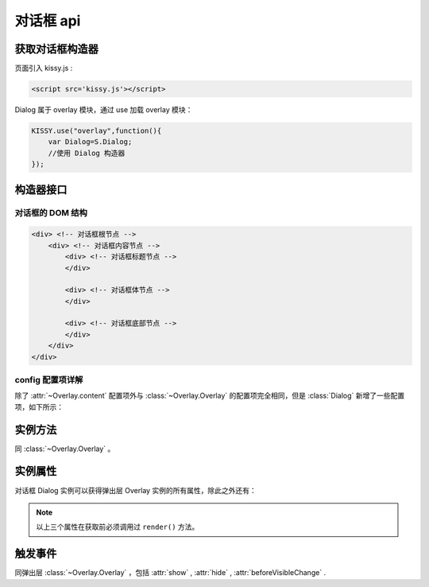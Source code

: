 .. py:currentmodule:: Overlay

对话框 api
===================================================================

获取对话框构造器
--------------------------------------------------------------------
页面引入 kissy.js :

.. code-block:: html

    <script src='kissy.js'></script>

Dialog 属于 overlay 模块，通过 use 加载 overlay 模块：

.. code-block:: javascript

    KISSY.use("overlay",function(){
        var Dialog=S.Dialog;
        //使用 Dialog 构造器
    });

.. versionadded:: 1.2
    KISSY 1.2 可直接通过依赖注入，从函数参数中取得
    
    .. code-block:: javascript
    
        KISSY.use("overlay",function(S,Overlay){
            //使用 Overlay 构造器
            var Dialog=Overlay.Dialog;
        });


构造器接口
---------------------------------------------------------------------

.. py:class:: Dialog(config)

    :param object config: 类型对象，实例对象所需的配置
    
    例如一个简单的配置项：
    
    .. code-block:: javascript
    
        {
            width:"200px",
            render:"#container"
        }

对话框的 DOM 结构
~~~~~~~~~~~~~~~~~~~~~~~~~~~~~~~~~~~~~~~~~~~~~~~~~~~~~~~~~~~~~~~~~~~~~~~~

.. code-block:: html

    <div> <!-- 对话框根节点 -->
        <div> <!-- 对话框内容节点 -->
            <div> <!-- 对话框标题节点 -->
            </div>
            
            <div> <!-- 对话框体节点 -->  
            </div>
            
            <div> <!-- 对话框底部节点 -->
            </div>
        </div>
    </div>
    
    

config 配置项详解
~~~~~~~~~~~~~~~~~~~~~~~~~~~~~~~~~~~~~~~~~~~~~~~~~~~~~~~~~~~~~~~~~

除了 :attr:`~Overlay.content` 配置项外与 :class:`~Overlay.Overlay` 的配置项完全相同，但是 :class:`Dialog` 新增了一些配置项，如下所示：

.. attribute:: headerContent

    类型字符串，对话框的标题 html.

.. attribute:: bodyContent

    类型字符串，对话框的体 html。

.. attribute:: footerContent

    类型字符串，对话框的底部 html。

.. attribute:: closable

    类型 boolean，对话框右上角是否包括关闭按钮

.. attribute:: draggable

    类型 boolean，是否允许拖动头部移动，注意启用时需同时 ``use("dd")`` ，例如

    .. code-block:: javascript
    
        KISSY.use("dd,overlay",function(S,DD,Overlay){
            new Overlay.Dialog({
                draggable : true
            });
        });
        
.. attribute:: constrain

    类型 boolean 或者选择器字符串 ，和 draggable 配合，限制拖动的范围，

    * 取值 true 时，只能在当前视窗范围内拖动。
    
    * 取值选择器字符串时，则在限制拖动范围为根据该选择器字符串取到的第一个节点所在区域。
    
    * 取值 false 时，可任意移动，例如：

    .. code-block:: javascript
    
        KISSY.use("dd,overlay",function(S,DD,Overlay){
            new Overlay.Dialog({
                draggable : true,
                contrain:true // 限制拖动区域为当前视窗范围
            });
        });
        
        KISSY.use("dd,overlay",function(S,DD,Overlay){
            new Overlay.Dialog({
                draggable : true,
                contrain:"#container" // 限制拖动区域为 container 节点所占据区域
            });
        });



实例方法
----------------------------------------------------------------------------------------------------------

同 :class:`~Overlay.Overlay` 。
        
        
实例属性
----------------------------------------------------------------------------------------------
      
对话框 Dialog 实例可以获得弹出层 Overlay 实例的所有属性，除此之外还有：


        
.. attribute:: header

    （只读）类型 ``KISSY.Node`` ，获得对话框的头部节点。

.. attribute:: body

    （只读）类型 ``KISSY.Node`` ，获得对话框的体部节点。

.. attribute:: footer

    （只读）: 类型 ``KISSY.Node`` ，获得对话框的底部节点。

.. note::

    以上三个属性在获取前必须调用过 ``render()`` 方法。


.. attribute:: closable

    （读写）同相应配置项，设置右上角拖放区域有无。

.. attribute:: draggable

    （读写）同相应配置项，设置头部是否可以拖放。

.. attribute:: constrain

    （读写）同相应配置项，设置拖放区域范围。


触发事件
-----------------------------------------------------------------------------------------------------

同弹出层 :class:`~Overlay.Overlay` ，包括 :attr:`show` , :attr:`hide` , :attr:`beforeVisibleChange` .
